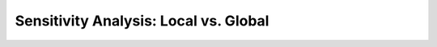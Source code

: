 .. gsa_module_implementation_gsa:

Sensitivity Analysis: Local vs. Global
--------------------------------------
